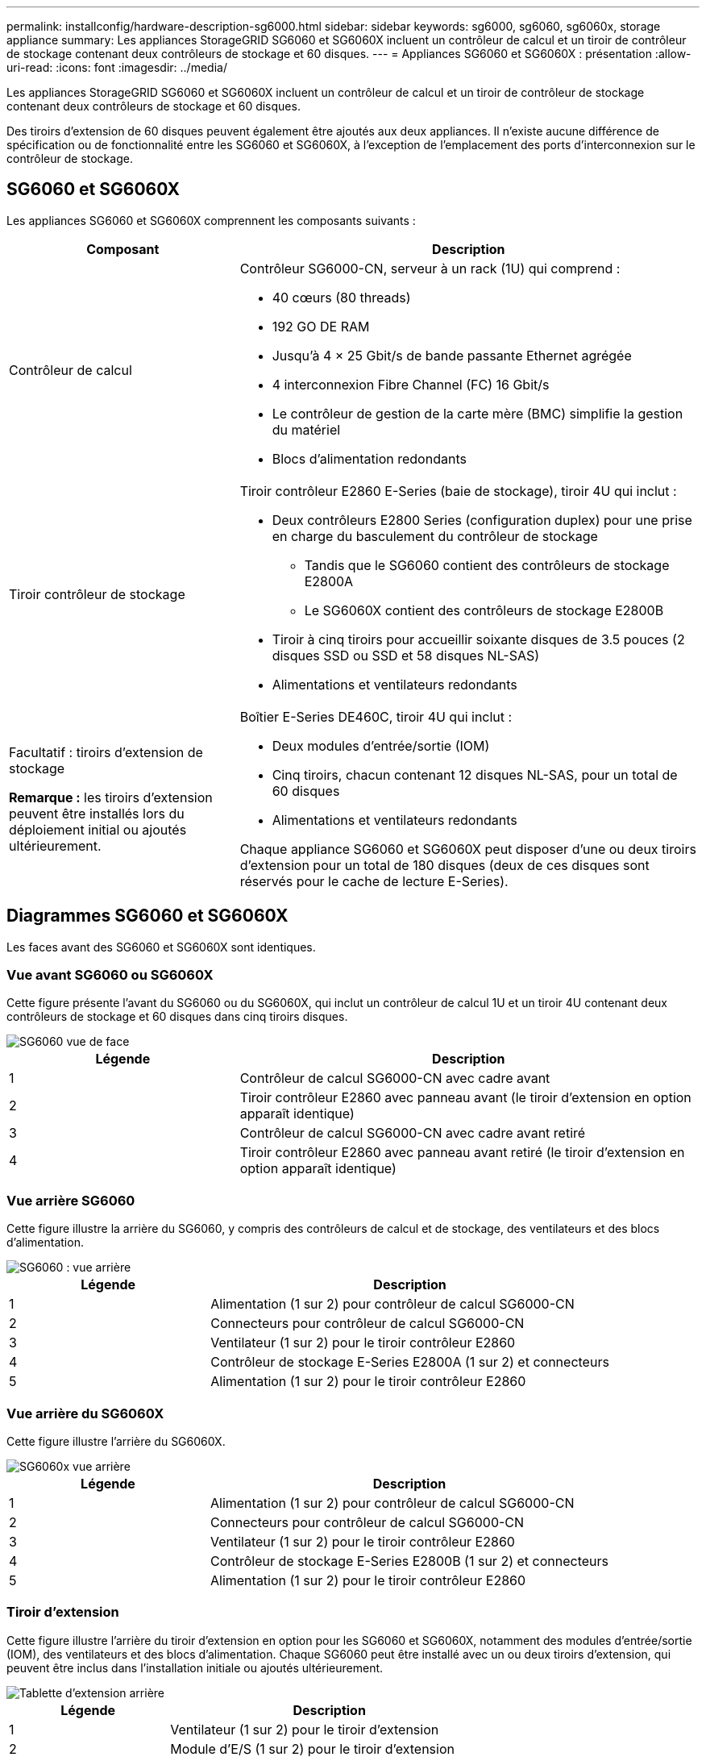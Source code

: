 ---
permalink: installconfig/hardware-description-sg6000.html 
sidebar: sidebar 
keywords: sg6000, sg6060, sg6060x, storage appliance 
summary: Les appliances StorageGRID SG6060 et SG6060X incluent un contrôleur de calcul et un tiroir de contrôleur de stockage contenant deux contrôleurs de stockage et 60 disques. 
---
= Appliances SG6060 et SG6060X : présentation
:allow-uri-read: 
:icons: font
:imagesdir: ../media/


[role="lead"]
Les appliances StorageGRID SG6060 et SG6060X incluent un contrôleur de calcul et un tiroir de contrôleur de stockage contenant deux contrôleurs de stockage et 60 disques.

Des tiroirs d'extension de 60 disques peuvent également être ajoutés aux deux appliances. Il n'existe aucune différence de spécification ou de fonctionnalité entre les SG6060 et SG6060X, à l'exception de l'emplacement des ports d'interconnexion sur le contrôleur de stockage.



== SG6060 et SG6060X

Les appliances SG6060 et SG6060X comprennent les composants suivants :

[cols="1a,2a"]
|===
| Composant | Description 


 a| 
Contrôleur de calcul
 a| 
Contrôleur SG6000-CN, serveur à un rack (1U) qui comprend :

* 40 cœurs (80 threads)
* 192 GO DE RAM
* Jusqu'à 4 × 25 Gbit/s de bande passante Ethernet agrégée
* 4 interconnexion Fibre Channel (FC) 16 Gbit/s
* Le contrôleur de gestion de la carte mère (BMC) simplifie la gestion du matériel
* Blocs d'alimentation redondants




 a| 
Tiroir contrôleur de stockage
 a| 
Tiroir contrôleur E2860 E-Series (baie de stockage), tiroir 4U qui inclut :

* Deux contrôleurs E2800 Series (configuration duplex) pour une prise en charge du basculement du contrôleur de stockage
+
** Tandis que le SG6060 contient des contrôleurs de stockage E2800A
** Le SG6060X contient des contrôleurs de stockage E2800B


* Tiroir à cinq tiroirs pour accueillir soixante disques de 3.5 pouces (2 disques SSD ou SSD et 58 disques NL-SAS)
* Alimentations et ventilateurs redondants




 a| 
Facultatif : tiroirs d'extension de stockage

*Remarque :* les tiroirs d'extension peuvent être installés lors du déploiement initial ou ajoutés ultérieurement.
 a| 
Boîtier E-Series DE460C, tiroir 4U qui inclut :

* Deux modules d'entrée/sortie (IOM)
* Cinq tiroirs, chacun contenant 12 disques NL-SAS, pour un total de 60 disques
* Alimentations et ventilateurs redondants


Chaque appliance SG6060 et SG6060X peut disposer d'une ou deux tiroirs d'extension pour un total de 180 disques (deux de ces disques sont réservés pour le cache de lecture E-Series).

|===


== Diagrammes SG6060 et SG6060X

Les faces avant des SG6060 et SG6060X sont identiques.



=== Vue avant SG6060 ou SG6060X

Cette figure présente l'avant du SG6060 ou du SG6060X, qui inclut un contrôleur de calcul 1U et un tiroir 4U contenant deux contrôleurs de stockage et 60 disques dans cinq tiroirs disques.

image::../media/sg6060_front_view_with_and_without_bezels.gif[SG6060 vue de face]

[cols="1a,2a"]
|===
| Légende | Description 


 a| 
1
 a| 
Contrôleur de calcul SG6000-CN avec cadre avant



 a| 
2
 a| 
Tiroir contrôleur E2860 avec panneau avant (le tiroir d'extension en option apparaît identique)



 a| 
3
 a| 
Contrôleur de calcul SG6000-CN avec cadre avant retiré



 a| 
4
 a| 
Tiroir contrôleur E2860 avec panneau avant retiré (le tiroir d'extension en option apparaît identique)

|===


=== Vue arrière SG6060

Cette figure illustre la arrière du SG6060, y compris des contrôleurs de calcul et de stockage, des ventilateurs et des blocs d'alimentation.

image::../media/sg6060_rear_view.gif[SG6060 : vue arrière]

[cols="1a,2a"]
|===
| Légende | Description 


 a| 
1
 a| 
Alimentation (1 sur 2) pour contrôleur de calcul SG6000-CN



 a| 
2
 a| 
Connecteurs pour contrôleur de calcul SG6000-CN



 a| 
3
 a| 
Ventilateur (1 sur 2) pour le tiroir contrôleur E2860



 a| 
4
 a| 
Contrôleur de stockage E-Series E2800A (1 sur 2) et connecteurs



 a| 
5
 a| 
Alimentation (1 sur 2) pour le tiroir contrôleur E2860

|===


=== Vue arrière du SG6060X

Cette figure illustre l'arrière du SG6060X.

image::../media/sg6060x_rear_view.gif[SG6060x vue arrière]

[cols="1a,2a"]
|===
| Légende | Description 


 a| 
1
 a| 
Alimentation (1 sur 2) pour contrôleur de calcul SG6000-CN



 a| 
2
 a| 
Connecteurs pour contrôleur de calcul SG6000-CN



 a| 
3
 a| 
Ventilateur (1 sur 2) pour le tiroir contrôleur E2860



 a| 
4
 a| 
Contrôleur de stockage E-Series E2800B (1 sur 2) et connecteurs



 a| 
5
 a| 
Alimentation (1 sur 2) pour le tiroir contrôleur E2860

|===


=== Tiroir d'extension

Cette figure illustre l'arrière du tiroir d'extension en option pour les SG6060 et SG6060X, notamment des modules d'entrée/sortie (IOM), des ventilateurs et des blocs d'alimentation. Chaque SG6060 peut être installé avec un ou deux tiroirs d'extension, qui peuvent être inclus dans l'installation initiale ou ajoutés ultérieurement.

image::../media/de460c_expansion_shelf_rear_view.gif[Tablette d'extension arrière]

[cols="1a,2a"]
|===
| Légende | Description 


 a| 
1
 a| 
Ventilateur (1 sur 2) pour le tiroir d'extension



 a| 
2
 a| 
Module d'E/S (1 sur 2) pour le tiroir d'extension



 a| 
3
 a| 
Bloc d'alimentation (1 sur 2) pour le tiroir d'extension

|===